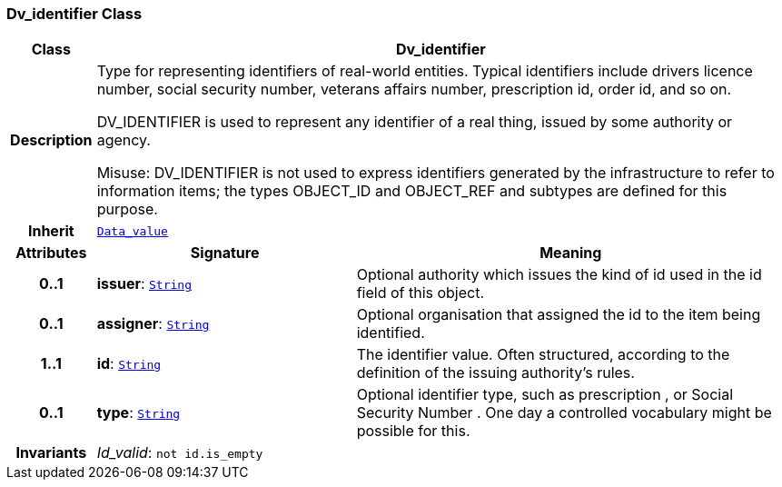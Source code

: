=== Dv_identifier Class

[cols="^1,3,5"]
|===
h|*Class*
2+^h|*Dv_identifier*

h|*Description*
2+a|Type for representing identifiers of real-world entities. Typical identifiers include drivers licence number, social security number, veterans affairs number, prescription id, order id, and so on.

DV_IDENTIFIER is used to represent any identifier of a real thing, issued by some authority or agency.

Misuse: DV_IDENTIFIER is not used to express identifiers generated by the infrastructure to refer to information items; the types OBJECT_ID and OBJECT_REF and subtypes are defined for this purpose.

h|*Inherit*
2+|`<<_data_value_class,Data_value>>`

h|*Attributes*
^h|*Signature*
^h|*Meaning*

h|*0..1*
|*issuer*: `link:/releases/BASE/{base_release}/foundation_types.html#_string_class[String^]`
a|Optional authority which issues the kind of id used in the id field of this object.

h|*0..1*
|*assigner*: `link:/releases/BASE/{base_release}/foundation_types.html#_string_class[String^]`
a|Optional organisation that assigned the id to the item being identified.

h|*1..1*
|*id*: `link:/releases/BASE/{base_release}/foundation_types.html#_string_class[String^]`
a|The identifier value. Often structured, according to the definition of the issuing authority's rules.

h|*0..1*
|*type*: `link:/releases/BASE/{base_release}/foundation_types.html#_string_class[String^]`
a|Optional identifier type, such as  prescription , or  Social Security Number . One day a controlled vocabulary might be possible for this.

h|*Invariants*
2+a|__Id_valid__: `not id.is_empty`
|===
